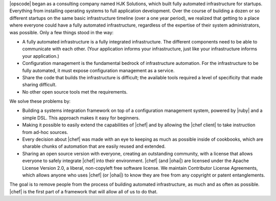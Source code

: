.. The contents of this file are included in multiple topics.
.. This file should not be changed in a way that hinders its ability to appear in multiple documentation sets.


|opscode| began as a consulting company named HJK Solutions, which built fully automated infrastructure for startups. Everything from installing operating systems to full application development. Over the course of building a dozen or so different startups on the same basic infrastructure timeline (over a one year period), we realized that getting to a place where everyone could have a fully automated infrastructure, regardless of the expertise of their system administrators, was possible. Only a few things stood in the way:

* A fully automated infrastructure is a fully integrated infrastructure. The different components need to be able to communicate with each other. (Your application informs your infrastructure, just like your infrastructure informs your application.)
* Configuration management is the fundamental bedrock of infrastructure automation. For the infrastructure to be fully automated, it must expose configuration management as a service.
* Share the code that builds the infrastructure is difficult; the available tools required a level of specificity that made sharing difficult.
* No other open source tools met the requirements.

We solve these problems by:

* Building a systems integration framework on top of a configuration management system, powered by |ruby| and a simple DSL. This approach makes it easy for beginners.
* Making it possible to easily extend the capabilities of |chef| and by allowing the |chef client| to take instruction from ad-hoc sources.
* Every decision about |chef| was made with an eye to keeping as much as possible inside of cookbooks, which are sharable chunks of automation that are easily reused and extended.
* Sharing an open source version with everyone, creating an outstanding community, with a license that allows everyone to safely integrate |chef| into their environment. |chef| (and |ohai|) are licensed under the Apache License Version 2.0, a liberal, non-copyleft free software license. We maintain Contributor License Agreements, which allows anyone who uses |chef| (or |ohai|) to know they are free from any copyright or patent entanglements. 

The goal is to remove people from the process of building automated infrastructure, as much and as often as possible. |chef| is the first part of a framework that will allow all of us to do that.
